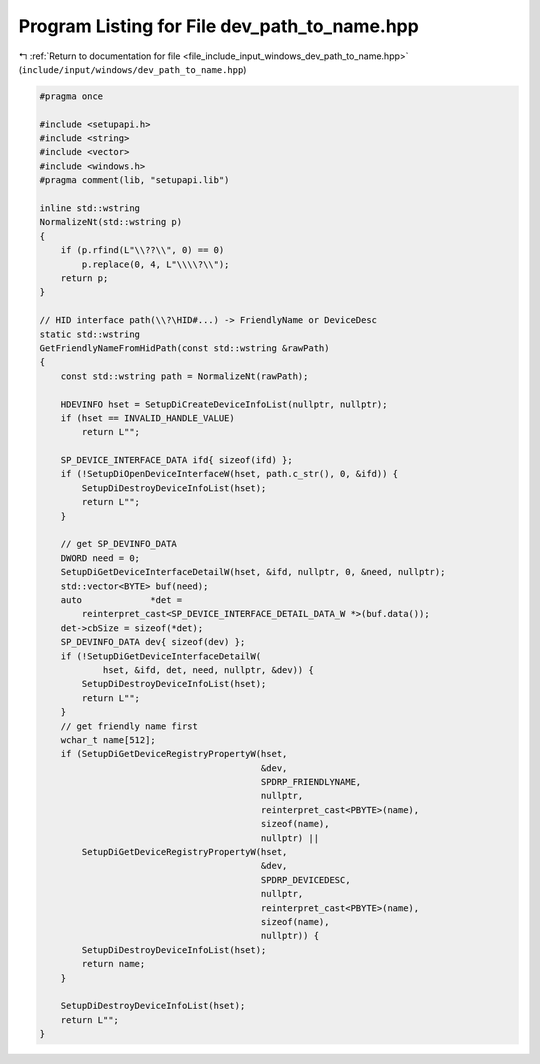 
.. _program_listing_file_include_input_windows_dev_path_to_name.hpp:

Program Listing for File dev_path_to_name.hpp
=============================================

|exhale_lsh| :ref:`Return to documentation for file <file_include_input_windows_dev_path_to_name.hpp>` (``include/input/windows/dev_path_to_name.hpp``)

.. |exhale_lsh| unicode:: U+021B0 .. UPWARDS ARROW WITH TIP LEFTWARDS

.. code-block:: cpp

   #pragma once
   
   #include <setupapi.h>
   #include <string>
   #include <vector>
   #include <windows.h>
   #pragma comment(lib, "setupapi.lib")
   
   inline std::wstring
   NormalizeNt(std::wstring p)
   {
       if (p.rfind(L"\\??\\", 0) == 0)
           p.replace(0, 4, L"\\\\?\\");
       return p;
   }
   
   // HID interface path(\\?\HID#...) -> FriendlyName or DeviceDesc
   static std::wstring
   GetFriendlyNameFromHidPath(const std::wstring &rawPath)
   {
       const std::wstring path = NormalizeNt(rawPath);
   
       HDEVINFO hset = SetupDiCreateDeviceInfoList(nullptr, nullptr);
       if (hset == INVALID_HANDLE_VALUE)
           return L"";
   
       SP_DEVICE_INTERFACE_DATA ifd{ sizeof(ifd) };
       if (!SetupDiOpenDeviceInterfaceW(hset, path.c_str(), 0, &ifd)) {
           SetupDiDestroyDeviceInfoList(hset);
           return L"";
       }
   
       // get SP_DEVINFO_DATA
       DWORD need = 0;
       SetupDiGetDeviceInterfaceDetailW(hset, &ifd, nullptr, 0, &need, nullptr);
       std::vector<BYTE> buf(need);
       auto             *det =
           reinterpret_cast<SP_DEVICE_INTERFACE_DETAIL_DATA_W *>(buf.data());
       det->cbSize = sizeof(*det);
       SP_DEVINFO_DATA dev{ sizeof(dev) };
       if (!SetupDiGetDeviceInterfaceDetailW(
               hset, &ifd, det, need, nullptr, &dev)) {
           SetupDiDestroyDeviceInfoList(hset);
           return L"";
       }
       // get friendly name first
       wchar_t name[512];
       if (SetupDiGetDeviceRegistryPropertyW(hset,
                                             &dev,
                                             SPDRP_FRIENDLYNAME,
                                             nullptr,
                                             reinterpret_cast<PBYTE>(name),
                                             sizeof(name),
                                             nullptr) ||
           SetupDiGetDeviceRegistryPropertyW(hset,
                                             &dev,
                                             SPDRP_DEVICEDESC,
                                             nullptr,
                                             reinterpret_cast<PBYTE>(name),
                                             sizeof(name),
                                             nullptr)) {
           SetupDiDestroyDeviceInfoList(hset);
           return name;
       }
   
       SetupDiDestroyDeviceInfoList(hset);
       return L"";
   }
